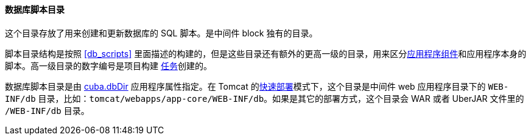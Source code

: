 :sourcesdir: ../../../../source

[[db_dir]]
==== 数据库脚本目录

这个目录存放了用来创建和更新数据库的 SQL 脚本。是中间件 block 独有的目录。

脚本目录结构是按照 <<db_scripts,>> 里面描述的构建的，但是这些目录还有额外的更高一级的目录，用来区分<<app_components,应用程序组件>>和应用程序本身的脚本。高一级目录的数字编号是项目构建 <<build.gradle,任务>>创建的。

数据库脚本目录是由 <<cuba.dbDir,cuba.dbDir>> 应用程序属性指定。在 Tomcat 的<<fast_deployment,快速部署>>模式下，这个目录是中间件 web 应用程序目录下的 `WEB-INF/db` 目录，比如：`tomcat/webapps/app-core/WEB-INF/db`。如果是其它的部署方式，这个目录会 WAR 或者 UberJAR 文件里的 `/WEB-INF/db` 目录。

